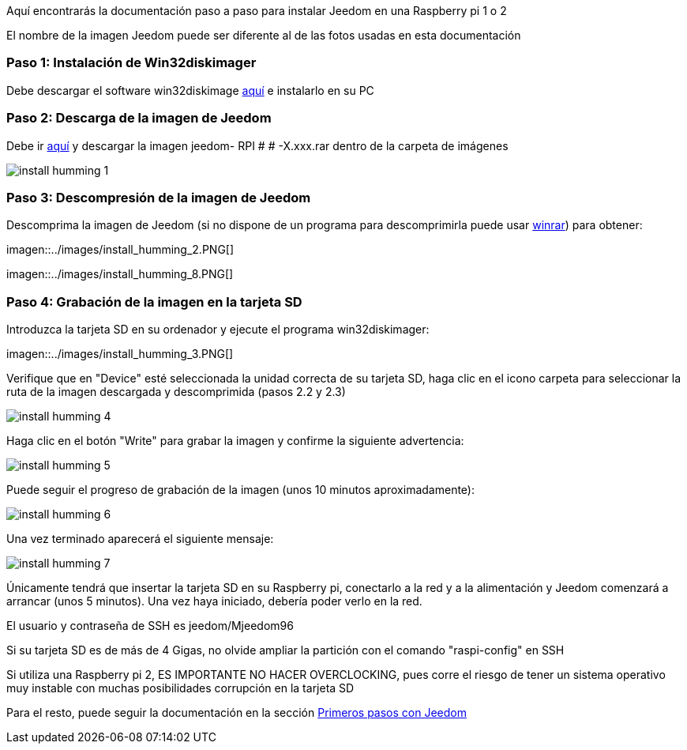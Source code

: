 Aquí encontrarás la documentación paso a paso para instalar Jeedom en una Raspberry pi 1 o 2

[CONSEJO]
El nombre de la imagen Jeedom puede ser diferente al de las fotos usadas en esta documentación


=== Paso 1: Instalación de Win32diskimager

Debe descargar el software win32diskimage link:http://sourceforge.net/projects/win32diskimager/[aquí] e instalarlo en su PC

=== Paso 2: Descarga de la imagen de Jeedom

Debe ir link:https://drive.google.com/open?id=0B9gdDNCtvjAIMmFYTEtISHRxU2s[aquí] y descargar la imagen jeedom- RPI # # -X.xxx.rar dentro de la carpeta de imágenes

image::../images/install_humming_1.PNG[]

=== Paso 3: Descompresión de la imagen de Jeedom

Descomprima la imagen de Jeedom (si no dispone de un programa para descomprimirla puede usar link:http://www.clubic.com/telecharger-fiche9632-winrar.html[winrar]) para obtener: 

imagen::../images/install_humming_2.PNG[]

imagen::../images/install_humming_8.PNG[]

=== Paso 4: Grabación de la imagen en la tarjeta SD

Introduzca la tarjeta SD en su ordenador y ejecute el programa win32diskimager: 

imagen::../images/install_humming_3.PNG[]

Verifique que en "Device" esté seleccionada la unidad correcta de su tarjeta SD, haga clic en el icono carpeta para seleccionar la ruta de la imagen descargada y descomprimida (pasos 2.2 y 2.3) 

image::../images/install_humming_4.PNG[]

Haga clic en el botón "Write" para grabar la imagen y confirme la siguiente advertencia: 

image::../images/install_humming_5.PNG[]

Puede seguir el progreso de grabación de la imagen (unos 10 minutos aproximadamente): 

image::../images/install_humming_6.PNG[]

Una vez terminado aparecerá el siguiente mensaje:

image::../images/install_humming_7.PNG[]

Únicamente tendrá que insertar la tarjeta SD en su Raspberry pi, conectarlo a la red y a la alimentación y Jeedom comenzará a arrancar (unos 5 minutos).  Una vez haya iniciado,  debería poder verlo en la red.

[CONSEJO]
El usuario y contraseña de SSH es jeedom/Mjeedom96

[IMPORTANTE]
Si su tarjeta SD es de más de 4 Gigas, no olvide ampliar la partición con el comando "raspi-config" en SSH

[IMPORTANTE]
Si utiliza una Raspberry pi 2, ES IMPORTANTE NO HACER OVERCLOCKING, pues corre el riesgo de tener un sistema operativo muy instable con muchas posibilidades corrupción en la tarjeta SD

Para el resto, puede seguir la documentación en la sección  https://www.jeedom.fr/doc/documentation/premiers-pas/fr_FR/doc-premiers-pas.html[Primeros pasos con Jeedom]